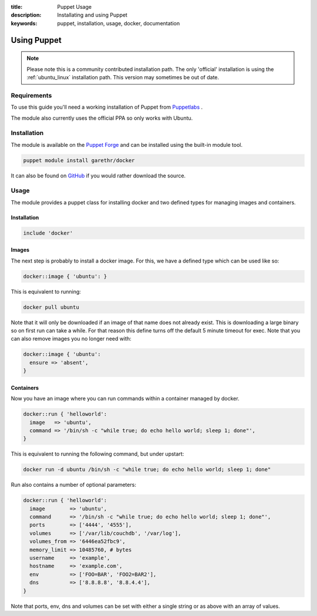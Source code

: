 :title: Puppet Usage
:description: Installating and using Puppet
:keywords: puppet, installation, usage, docker, documentation

.. _install_using_puppet:

Using Puppet
=============

.. note::

   Please note this is a community contributed installation path. The
   only 'official' installation is using the :ref:`ubuntu_linux`
   installation path. This version may sometimes be out of date.

Requirements
------------

To use this guide you'll need a working installation of Puppet from
`Puppetlabs <https://www.puppetlabs.com>`_ .

The module also currently uses the official PPA so only works with Ubuntu.

Installation
------------

The module is available on the `Puppet Forge
<https://forge.puppetlabs.com/garethr/docker/>`_ and can be installed
using the built-in module tool.

.. code-block:: bash

   puppet module install garethr/docker

It can also be found on `GitHub
<https://www.github.com/garethr/garethr-docker>`_ if you would rather
download the source.

Usage
-----

The module provides a puppet class for installing docker and two defined types
for managing images and containers.

Installation
~~~~~~~~~~~~

.. code-block:: ruby

  include 'docker'

Images
~~~~~~

The next step is probably to install a docker image. For this, we have a
defined type which can be used like so:

.. code-block:: ruby

  docker::image { 'ubuntu': }

This is equivalent to running:

.. code-block:: bash

  docker pull ubuntu

Note that it will only be downloaded if an image of that name does 
not already exist. This is downloading a large binary so on first 
run can take a while. For that reason this define turns off the 
default 5 minute timeout for exec. Note that you can also remove 
images you no longer need with:

.. code-block:: ruby

  docker::image { 'ubuntu':
    ensure => 'absent',
  }

Containers
~~~~~~~~~~

Now you have an image where you can run commands within a container
managed by docker.

.. code-block:: ruby

  docker::run { 'helloworld':
    image   => 'ubuntu',
    command => '/bin/sh -c "while true; do echo hello world; sleep 1; done"',
  }

This is equivalent to running the following command, but under upstart:

.. code-block:: bash

  docker run -d ubuntu /bin/sh -c "while true; do echo hello world; sleep 1; done"

Run also contains a number of optional parameters:

.. code-block:: ruby

  docker::run { 'helloworld':
    image        => 'ubuntu',
    command      => '/bin/sh -c "while true; do echo hello world; sleep 1; done"',
    ports        => ['4444', '4555'],
    volumes      => ['/var/lib/couchdb', '/var/log'],
    volumes_from => '6446ea52fbc9',
    memory_limit => 10485760, # bytes
    username     => 'example',
    hostname     => 'example.com',
    env          => ['FOO=BAR', 'FOO2=BAR2'],
    dns          => ['8.8.8.8', '8.8.4.4'],
  }

Note that ports, env, dns and volumes can be set with either a single string
or as above with an array of values.
